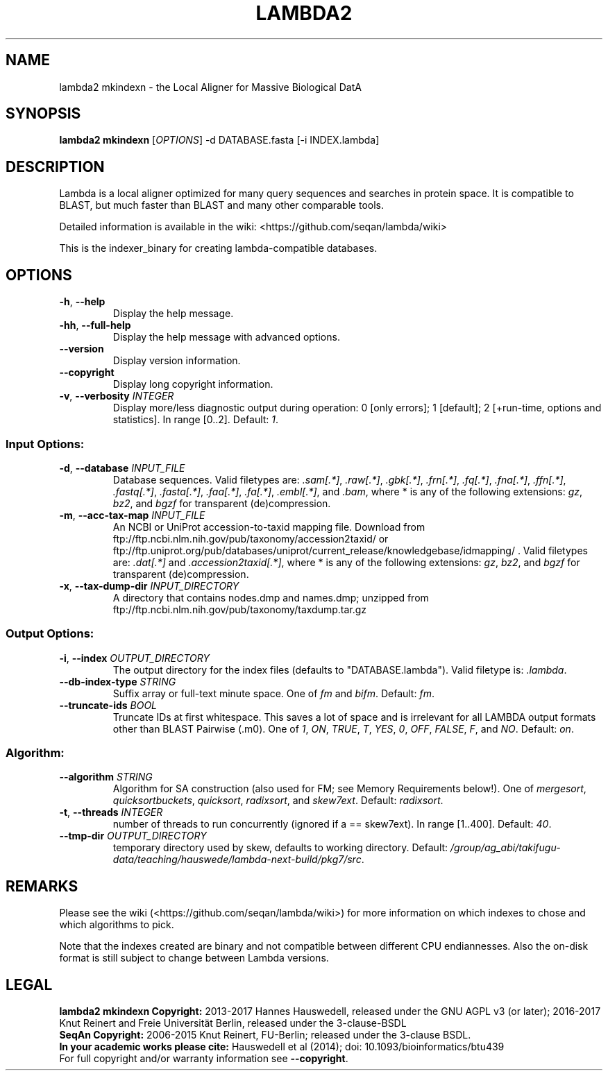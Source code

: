 .TH LAMBDA2 MKINDEXN 1 "Feb  5 2018" "lambda2 mkindexn 1.9.4" ""
.SH NAME
lambda2 mkindexn \- the Local Aligner for Massive Biological DatA
.SH SYNOPSIS
\fBlambda2 mkindexn\fP [\fIOPTIONS\fP] \-d DATABASE.fasta [-i INDEX.lambda]\fP
.SH DESCRIPTION
Lambda is a local aligner optimized for many query sequences and searches in protein space. It is compatible to BLAST, but much faster than BLAST and many other comparable tools.
.sp
Detailed information is available in the wiki: <https://github.com/seqan/lambda/wiki>
.sp
This is the indexer_binary for creating lambda-compatible databases.
.SH OPTIONS
.TP
\fB-h\fP, \fB--help\fP
Display the help message.
.TP
\fB-hh\fP, \fB--full-help\fP
Display the help message with advanced options.
.TP
\fB--version\fP
Display version information.
.TP
\fB--copyright\fP
Display long copyright information.
.TP
\fB-v\fP, \fB--verbosity\fP \fIINTEGER\fP
Display more/less diagnostic output during operation: 0 [only errors]; 1 [default]; 2 [+run-time, options and statistics]. In range [0..2]. Default: \fI1\fP.
.SS Input Options:
.TP
\fB-d\fP, \fB--database\fP \fIINPUT_FILE\fP
Database sequences. Valid filetypes are: \fI.sam[.*]\fP, \fI.raw[.*]\fP, \fI.gbk[.*]\fP, \fI.frn[.*]\fP, \fI.fq[.*]\fP, \fI.fna[.*]\fP, \fI.ffn[.*]\fP, \fI.fastq[.*]\fP, \fI.fasta[.*]\fP, \fI.faa[.*]\fP, \fI.fa[.*]\fP, \fI.embl[.*]\fP, and \fI.bam\fP, where * is any of the following extensions: \fIgz\fP, \fIbz2\fP, and \fIbgzf\fP for transparent (de)compression.
.TP
\fB-m\fP, \fB--acc-tax-map\fP \fIINPUT_FILE\fP
An NCBI or UniProt accession-to-taxid mapping file. Download from ftp://ftp.ncbi.nlm.nih.gov/pub/taxonomy/accession2taxid/ or ftp://ftp.uniprot.org/pub/databases/uniprot/current_release/knowledgebase/idmapping/ . Valid filetypes are: \fI.dat[.*]\fP and \fI.accession2taxid[.*]\fP, where * is any of the following extensions: \fIgz\fP, \fIbz2\fP, and \fIbgzf\fP for transparent (de)compression.
.TP
\fB-x\fP, \fB--tax-dump-dir\fP \fIINPUT_DIRECTORY\fP
A directory that contains nodes.dmp and names.dmp; unzipped from ftp://ftp.ncbi.nlm.nih.gov/pub/taxonomy/taxdump.tar.gz
.SS Output Options:
.TP
\fB-i\fP, \fB--index\fP \fIOUTPUT_DIRECTORY\fP
The output directory for the index files (defaults to "DATABASE.lambda"). Valid filetype is: \fI.lambda\fP.
.TP
\fB--db-index-type\fP \fISTRING\fP
Suffix array or full-text minute space. One of \fIfm\fP and \fIbifm\fP. Default: \fIfm\fP.
.TP
\fB--truncate-ids\fP \fIBOOL\fP
Truncate IDs at first whitespace. This saves a lot of space and is irrelevant for all LAMBDA output formats other than BLAST Pairwise (.m0). One of \fI1\fP, \fION\fP, \fITRUE\fP, \fIT\fP, \fIYES\fP, \fI0\fP, \fIOFF\fP, \fIFALSE\fP, \fIF\fP, and \fINO\fP. Default: \fIon\fP.
.SS Algorithm:
.TP
\fB--algorithm\fP \fISTRING\fP
Algorithm for SA construction (also used for FM; see Memory  Requirements below!). One of \fImergesort\fP, \fIquicksortbuckets\fP, \fIquicksort\fP, \fIradixsort\fP, and \fIskew7ext\fP. Default: \fIradixsort\fP.
.TP
\fB-t\fP, \fB--threads\fP \fIINTEGER\fP
number of threads to run concurrently (ignored if a == skew7ext). In range [1..400]. Default: \fI40\fP.
.TP
\fB--tmp-dir\fP \fIOUTPUT_DIRECTORY\fP
temporary directory used by skew, defaults to working directory. Default: \fI/group/ag_abi/takifugu-data/teaching/hauswede/lambda-next-build/pkg7/src\fP.
.SH REMARKS
Please see the wiki (<https://github.com/seqan/lambda/wiki>) for more information on which indexes to chose and which algorithms to pick.
.sp
Note that the indexes created are binary and not compatible between different CPU endiannesses. Also the on-disk format is still subject to change between Lambda versions.
.SH LEGAL
\fBlambda2 mkindexn Copyright:\fR 2013-2017 Hannes Hauswedell, released under the GNU AGPL v3 (or later); 2016-2017 Knut Reinert and Freie Universität Berlin, released under the 3-clause-BSDL
.br
\fBSeqAn Copyright:\fR 2006-2015 Knut Reinert, FU-Berlin; released under the 3-clause BSDL.
.br
\fBIn your academic works please cite:\fR Hauswedell et al (2014); doi: 10.1093/bioinformatics/btu439
.br
For full copyright and/or warranty information see \fB--copyright\fR.
